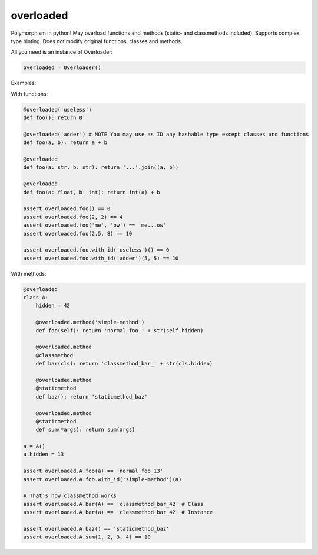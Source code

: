 
==============
overloaded
==============
Polymorphism in python! May overload functions and methods (static- and classmethods included). Supports complex type hinting. Does not modify original functions, classes and methods.

All you need is an instance of Overloader:

.. code:: python

    overloaded = Overloader()

Examples:

With functions:

.. code:: python

    @overloaded('useless') 
    def foo(): return 0
  
    @overloaded('adder') # NOTE You may use as ID any hashable type except classes and functions
    def foo(a, b): return a + b
    
    @overloaded
    def foo(a: str, b: str): return '...'.join((a, b))

    @overloaded
    def foo(a: float, b: int): return int(a) + b
    
    assert overloaded.foo() == 0
    assert overloaded.foo(2, 2) == 4
    assert overloaded.foo('me', 'ow') == 'me...ow'
    assert overloaded.foo(2.5, 8) == 10

    assert overloaded.foo.with_id('useless')() == 0
    assert overloaded.foo.with_id('adder')(5, 5) == 10




With methods:

.. code:: python
    
    @overloaded
    class A:
        hidden = 42

        @overloaded.method('simple-method')
        def foo(self): return 'normal_foo_' + str(self.hidden)

        @overloaded.method
        @classmethod
        def bar(cls): return 'classmethod_bar_' + str(cls.hidden)

        @overloaded.method
        @staticmethod
        def baz(): return 'staticmethod_baz'

        @overloaded.method
        @staticmethod
        def sum(*args): return sum(args)

    a = A()
    a.hidden = 13

    assert overloaded.A.foo(a) == 'normal_foo_13'
    assert overloaded.A.foo.with_id('simple-method')(a)

    # That's how classmethod works
    assert overloaded.A.bar(A) == 'classmethod_bar_42' # Class
    assert overloaded.A.bar(a) == 'classmethod_bar_42' # Instance

    assert overloaded.A.baz() == 'staticmethod_baz'
    assert overloaded.A.sum(1, 2, 3, 4) == 10
